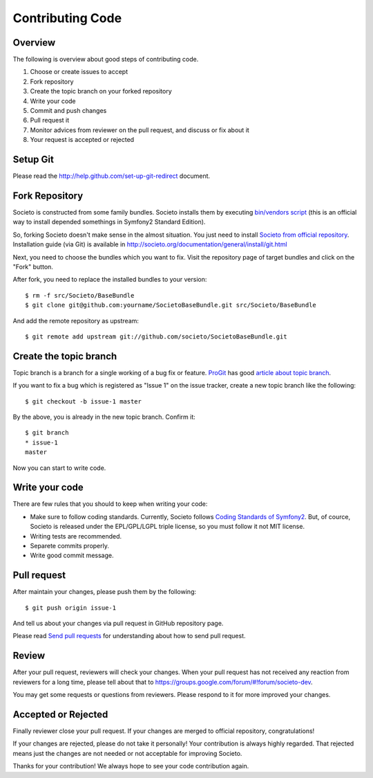=================
Contributing Code
=================

Overview
========

The following is overview about good steps of contributing code.

1. Choose or create issues to accept
2. Fork repository
3. Create the topic branch on your forked repository
4. Write your code
5. Commit and push changes
6. Pull request it
7. Monitor advices from reviewer on the pull request, and discuss or fix about it
8. Your request is accepted or rejected

Setup Git
=========

Please read the http://help.github.com/set-up-git-redirect document.

Fork Repository
===============

Societo is constructed from some family bundles. Societo installs them by executing `bin/vendors script <https://github.com/societo/societo/blob/master/bin/vendors>`_ (this is an official way to install depended somethings in Symfony2 Standard Edition).

So, forking Societo doesn't make sense in the almost situation. You just need to install `Societo from official repository <https://github.com/societo/societo>`_. Installation guide (via Git) is available in http://societo.org/documentation/general/install/git.html

Next, you need to choose the bundles which you want to fix. Visit the repository page of target bundles and click on the "Fork" button.

After fork, you need to replace the installed bundles to your version::

    $ rm -f src/Societo/BaseBundle
    $ git clone git@github.com:yourname/SocietoBaseBundle.git src/Societo/BaseBundle

And add the remote repository as upstream::

    $ git remote add upstream git://github.com/societo/SocietoBaseBundle.git

Create the topic branch
=======================

Topic branch is a branch for a single working of a bug fix or feature. `ProGit <http://progit.org/>`_ has good `article about topic branch <http://progit.org/book/ch3-4.html#topic_branches>`_.

If you want to fix a bug which is registered as "Issue 1" on the issue tracker, create a new topic branch like the following::

    $ git checkout -b issue-1 master

By the above, you is already in the new topic branch. Confirm it::

    $ git branch
    * issue-1
    master

Now you can start to write code.

Write your code
===============

There are few rules that you should to keep when writing your code:

* Make sure to follow coding standards. Currently, Societo follows `Coding Standards of Symfony2 <http://symfony.com/doc/current/contributing/code/standards.html>`_. But, of cource, Societo is released under the EPL/GPL/LGPL triple license, so you must follow it not MIT license.
* Writing tests are recommended.
* Separete commits properly.
* Write good commit message.

Pull request
============

After maintain your changes, please push them by the following::

    $ git push origin issue-1

And tell us about your changes via pull request in GitHub repository page.

Please read `Send pull requests <http://help.github.com/send-pull-requests/>`_ for understanding about how to send pull request.

Review
======

After your pull request, reviewers will check your changes. When your pull request has not received any reaction from reviewers for a long time, please tell about that to https://groups.google.com/forum/#!forum/societo-dev.

You may get some requests or questions from reviewers. Please respond to it for more improved your changes.

Accepted or Rejected
====================

Finally reviewer close your pull request. If your changes are merged to official repository, congratulations!

If your changes are rejected, please do not take it personally! Your contribution is always highly regarded. That rejected means just the changes are not needed or not acceptable for improving Societo.

Thanks for your contribution! We always hope to see your code contribution again.
